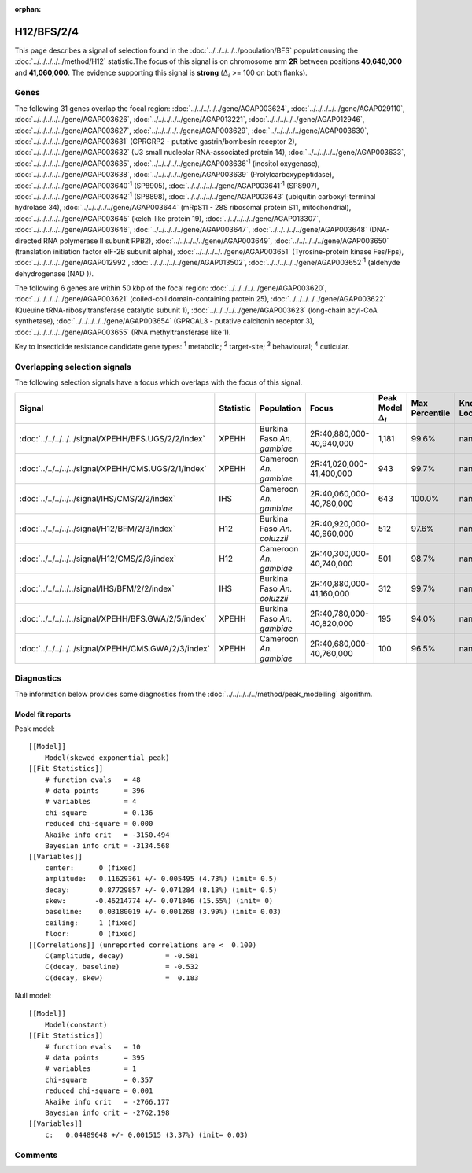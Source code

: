 :orphan:




H12/BFS/2/4
===========

This page describes a signal of selection found in the
:doc:`../../../../../population/BFS` populationusing the :doc:`../../../../../method/H12` statistic.The focus of this signal is on chromosome arm
**2R** between positions **40,640,000** and
**41,060,000**.
The evidence supporting this signal is
**strong** (:math:`\Delta_{i}` >= 100 on both flanks).





.. raw:: html
    :file: peak_location.html

.. raw:: html

    <div class='bokeh-figure figure'><p class='caption'>
    <strong>Signal location</strong>. Blue markers show the values of the selection statistic.
    The dashed black line shows the fitted peak model. The shaded red area shows the focus of the
    selection signal. The shaded blue area shows the genomic region in linkage with the
    selection event. Use the mouse wheel or the controls at the top right of the plot to zoom
    in, and hover over genes to see gene names and descriptions.
    </p></div>

Genes
-----


The following 31 genes overlap the focal region: :doc:`../../../../../gene/AGAP003624`,  :doc:`../../../../../gene/AGAP029110`,  :doc:`../../../../../gene/AGAP003626`,  :doc:`../../../../../gene/AGAP013221`,  :doc:`../../../../../gene/AGAP012946`,  :doc:`../../../../../gene/AGAP003627`,  :doc:`../../../../../gene/AGAP003629`,  :doc:`../../../../../gene/AGAP003630`,  :doc:`../../../../../gene/AGAP003631` (GPRGRP2 - putative gastrin/bombesin receptor 2),  :doc:`../../../../../gene/AGAP003632` (U3 small nucleolar RNA-associated protein 14),  :doc:`../../../../../gene/AGAP003633`,  :doc:`../../../../../gene/AGAP003635`,  :doc:`../../../../../gene/AGAP003636`:sup:`1` (inositol oxygenase),  :doc:`../../../../../gene/AGAP003638`,  :doc:`../../../../../gene/AGAP003639` (Prolylcarboxypeptidase),  :doc:`../../../../../gene/AGAP003640`:sup:`1` (SP8905),  :doc:`../../../../../gene/AGAP003641`:sup:`1` (SP8907),  :doc:`../../../../../gene/AGAP003642`:sup:`1` (SP8898),  :doc:`../../../../../gene/AGAP003643` (ubiquitin carboxyl-terminal hydrolase 34),  :doc:`../../../../../gene/AGAP003644` (mRpS11 - 28S ribosomal protein S11, mitochondrial),  :doc:`../../../../../gene/AGAP003645` (kelch-like protein 19),  :doc:`../../../../../gene/AGAP013307`,  :doc:`../../../../../gene/AGAP003646`,  :doc:`../../../../../gene/AGAP003647`,  :doc:`../../../../../gene/AGAP003648` (DNA-directed RNA polymerase II subunit RPB2),  :doc:`../../../../../gene/AGAP003649`,  :doc:`../../../../../gene/AGAP003650` (translation initiation factor eIF-2B subunit alpha),  :doc:`../../../../../gene/AGAP003651` (Tyrosine-protein kinase Fes/Fps),  :doc:`../../../../../gene/AGAP012992`,  :doc:`../../../../../gene/AGAP013502`,  :doc:`../../../../../gene/AGAP003652`:sup:`1` (aldehyde dehydrogenase (NAD )).



The following 6 genes are within 50 kbp of the focal
region: :doc:`../../../../../gene/AGAP003620`,  :doc:`../../../../../gene/AGAP003621` (coiled-coil domain-containing protein 25),  :doc:`../../../../../gene/AGAP003622` (Queuine tRNA-ribosyltransferase catalytic subunit 1),  :doc:`../../../../../gene/AGAP003623` (long-chain acyl-CoA synthetase),  :doc:`../../../../../gene/AGAP003654` (GPRCAL3 - putative calcitonin receptor 3),  :doc:`../../../../../gene/AGAP003655` (RNA methyltransferase like 1).


Key to insecticide resistance candidate gene types: :sup:`1` metabolic;
:sup:`2` target-site; :sup:`3` behavioural; :sup:`4` cuticular.

Overlapping selection signals
-----------------------------

The following selection signals have a focus which overlaps with the
focus of this signal.

.. cssclass:: table-hover
.. list-table::
    :widths: auto
    :header-rows: 1

    * - Signal
      - Statistic
      - Population
      - Focus
      - Peak Model :math:`\Delta_{i}`
      - Max Percentile
      - Known Loci
    * - :doc:`../../../../../signal/XPEHH/BFS.UGS/2/2/index`
      - XPEHH
      - Burkina Faso *An. gambiae*
      - 2R:40,880,000-40,940,000
      - 1,181
      - 99.6%
      - nan
    * - :doc:`../../../../../signal/XPEHH/CMS.UGS/2/1/index`
      - XPEHH
      - Cameroon *An. gambiae*
      - 2R:41,020,000-41,400,000
      - 943
      - 99.7%
      - nan
    * - :doc:`../../../../../signal/IHS/CMS/2/2/index`
      - IHS
      - Cameroon *An. gambiae*
      - 2R:40,060,000-40,780,000
      - 643
      - 100.0%
      - nan
    * - :doc:`../../../../../signal/H12/BFM/2/3/index`
      - H12
      - Burkina Faso *An. coluzzii*
      - 2R:40,920,000-40,960,000
      - 512
      - 97.6%
      - nan
    * - :doc:`../../../../../signal/H12/CMS/2/3/index`
      - H12
      - Cameroon *An. gambiae*
      - 2R:40,300,000-40,740,000
      - 501
      - 98.7%
      - nan
    * - :doc:`../../../../../signal/IHS/BFM/2/2/index`
      - IHS
      - Burkina Faso *An. coluzzii*
      - 2R:40,880,000-41,160,000
      - 312
      - 99.7%
      - nan
    * - :doc:`../../../../../signal/XPEHH/BFS.GWA/2/5/index`
      - XPEHH
      - Burkina Faso *An. gambiae*
      - 2R:40,780,000-40,820,000
      - 195
      - 94.0%
      - nan
    * - :doc:`../../../../../signal/XPEHH/CMS.GWA/2/3/index`
      - XPEHH
      - Cameroon *An. gambiae*
      - 2R:40,680,000-40,760,000
      - 100
      - 96.5%
      - nan
    




Diagnostics
-----------

The information below provides some diagnostics from the
:doc:`../../../../../method/peak_modelling` algorithm.

.. raw:: html

    <div class="figure">
    <img src="../../../../../_static/data/signal/H12/BFS/2/4/peak_finding.png"/>
    <p class="caption"><strong>Selection signal in context</strong>. @@TODO</p>
    </div>

.. raw:: html

    <div class="figure">
    <img src="../../../../../_static/data/signal/H12/BFS/2/4/peak_targetting.png"/>
    <p class="caption"><strong>Peak targetting</strong>. @@TODO</p>
    </div>

.. raw:: html

    <div class="figure">
    <img src="../../../../../_static/data/signal/H12/BFS/2/4/peak_fit.png"/>
    <p class="caption"><strong>Peak fitting diagnostics</strong>. @@TODO</p>
    </div>

Model fit reports
~~~~~~~~~~~~~~~~~

Peak model::

    [[Model]]
        Model(skewed_exponential_peak)
    [[Fit Statistics]]
        # function evals   = 48
        # data points      = 396
        # variables        = 4
        chi-square         = 0.136
        reduced chi-square = 0.000
        Akaike info crit   = -3150.494
        Bayesian info crit = -3134.568
    [[Variables]]
        center:      0 (fixed)
        amplitude:   0.11629361 +/- 0.005495 (4.73%) (init= 0.5)
        decay:       0.87729857 +/- 0.071284 (8.13%) (init= 0.5)
        skew:       -0.46214774 +/- 0.071846 (15.55%) (init= 0)
        baseline:    0.03180019 +/- 0.001268 (3.99%) (init= 0.03)
        ceiling:     1 (fixed)
        floor:       0 (fixed)
    [[Correlations]] (unreported correlations are <  0.100)
        C(amplitude, decay)          = -0.581 
        C(decay, baseline)           = -0.532 
        C(decay, skew)               =  0.183 


Null model::

    [[Model]]
        Model(constant)
    [[Fit Statistics]]
        # function evals   = 10
        # data points      = 395
        # variables        = 1
        chi-square         = 0.357
        reduced chi-square = 0.001
        Akaike info crit   = -2766.177
        Bayesian info crit = -2762.198
    [[Variables]]
        c:   0.04489648 +/- 0.001515 (3.37%) (init= 0.03)



Comments
--------


.. raw:: html

    <div id="disqus_thread"></div>
    <script>
    
    (function() { // DON'T EDIT BELOW THIS LINE
    var d = document, s = d.createElement('script');
    s.src = 'https://agam-selection-atlas.disqus.com/embed.js';
    s.setAttribute('data-timestamp', +new Date());
    (d.head || d.body).appendChild(s);
    })();
    </script>
    <noscript>Please enable JavaScript to view the <a href="https://disqus.com/?ref_noscript">comments.</a></noscript>


